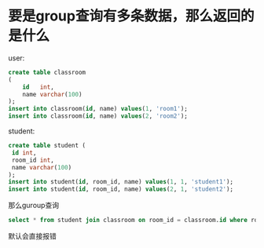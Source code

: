 * 要是group查询有多条数据，那么返回的是什么

user:
#+begin_src sql
create table classroom
(
    id   int,
    name varchar(100)
);
insert into classroom(id, name) values(1, 'room1');
insert into classroom(id, name) values(2, 'room2');
#+end_src


student:
#+begin_src sql
create table student (
 id int,
 room_id int,
 name varchar(100)
);
insert into student(id, room_id, name) values(1, 1, 'student1');
insert into student(id, room_id, name) values(2, 1, 'student2');
#+end_src

那么guroup查询
#+begin_src sql
select * from student join classroom on room_id = classroom.id where room_id = 1 group by room_id;
#+end_src

默认会直接报错

